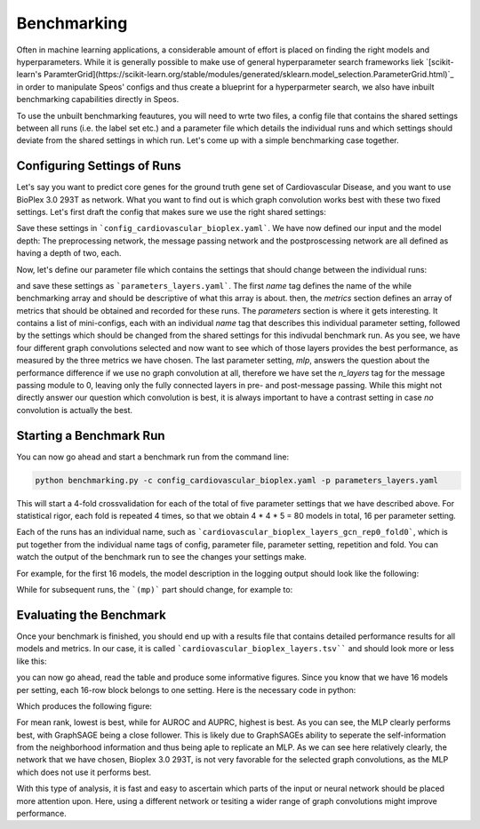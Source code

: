 Benchmarking
============

Often in machine learning applications, a considerable amount of effort is placed on finding the right models and hyperparameters. While it is generally possible to make use of general hyperparameter search frameworks liek `[scikit-learn's ParamterGrid](https://scikit-learn.org/stable/modules/generated/sklearn.model_selection.ParameterGrid.html)`_ in order to manipulate Speos' configs and thus create a blueprint for a hyperparmeter search, we also have inbuilt benchmarking capabilities directly in Speos.

To use the unbuilt benchmarking feautures, you will need to wrte two files, a config file that contains the shared settings between all runs (i.e. the label set etc.) and a parameter file which details the individual runs and which settings should deviate from the shared settings in which run. Let's come up with a simple benchmarking case together.

Configuring Settings of Runs
----------------------------

Let's say you want to predict core genes for the ground truth gene set of Cardiovascular Disease, and you want to use BioPlex 3.0 293T as network. What you want to find out is which graph convolution works best with these two fixed settings. Let's first draft the config that makes sure we use the right shared settings:

.. code-block:: text
    :caption: config_cardiovascular_bioplex.yaml
    :linenos:

    name: cardiovascular_bioplex

    crossval:
        n_folds: 4

    input:
        adjacency: BioPlex30293T
        tag: Cardiovascular_Disease

    model:
        pre_mp:
            n_layers: 2
        mp:
            n_layers: 2
        post_mp:
            n_layers: 2     

Save these settings in ```config_cardiovascular_bioplex.yaml```. We have now defined our input and the model depth: The preprocessing network, the message passing network and the postproscessing network are all defined as having a depth of two, each.

Now, let's define our parameter file which contains the settings that should change between the individual runs:

.. code-block:: text
    :linenos:
    :caption: parameters_layers.yaml

    name: layers

    metrics: 
    - mean_rank_filtered
    - auroc
    - auprc

    parameters:
    -   name: gcn
        model:
            mp:
                type: gcn
    -   name: gat
        model:
            mp:
                type: gat
    -   name: gin
        model:
            mp:
                type: gin
    -   name: graphsage
        model:
            mp:
                type: sage
    -   name: mlp
        model:
            mp:
                n_layers: 0

and save these settings as ```parameters_layers.yaml```. The first `name` tag defines the name of the while benchmarking array and should be descriptive of what this array is about. then, the `metrics` section defines an array of metrics that should be obtained and recorded for these runs.
The `parameters` section is where it gets interesting. It contains a list of mini-configs, each with an individual `name` tag that describes this individual parameter setting, followed by the settings which should be changed from the shared settings for this indivudal benchmark run.
As you see, we have four different graph convolutions selected and now want to see which of those layers provides the best performance, as measured by the three metrics we have chosen. The last parameter setting, `mlp`, answers the question about the performance difference if we use no graph convolution at all, therefore we have set the `n_layers` tag for the message passing module to 0, leaving only the fully connected layers in pre- and post-message passing.
While this might not directly answer our question which convolution is best, it is always important to have a contrast setting in case *no* convolution is actually the best.

Starting a Benchmark Run
------------------------

You can now go ahead and start a benchmark run from the command line:

.. code-block:: console

    python benchmarking.py -c config_cardiovascular_bioplex.yaml -p parameters_layers.yaml

This will start a 4-fold crossvalidation for each of the total of five parameter settings that we have described above. For statistical rigor, each fold is repeated 4 times, so that we obtain 4 * 4 * 5 = 80 models in total, 16 per parameter setting.

Each of the runs has an individual name, such as ```cardiovascular_bioplex_layers_gcn_rep0_fold0```, which is put together from the individual name tags of config, parameter file, parameter setting, repetition and fold. You can watch the output of the benchmark run to see the changes your settings make.

For example, for the first 16 models, the model description in the logging output should look like the following:

.. code-block:: text
    :caption: logging output

    cardiovascular_bioplex_layers_gcnrep0_fold_0 2023-02-10 14:18:29,616 [INFO] speos.experiment (0): GeneNetwork(
    (pre_mp): Sequential(
        (0): Linear(96, 50, bias=True)
        (1): ELU(alpha=1.0)
        (2): Linear(50, 50, bias=True)
        (3): ELU(alpha=1.0)
        (4): Linear(50, 50, bias=True)
        (5): ELU(alpha=1.0)
    )
    (post_mp): Sequential(
        (0): Linear(50, 50, bias=True)
        (1): ELU(alpha=1.0)
        (2): Linear(50, 50, bias=True)
        (3): ELU(alpha=1.0)
        (4): Linear(50, 25, bias=True)
        (5): ELU(alpha=1.0)
        (6): Linear(25, 1, bias=True)
    )
    (mp): Sequential(
        (0): GCNConv(50, 50)
        (1): ELU(alpha=1.0)
        (2): InstanceNorm(50)
        (3): GCNConv(50, 50)
        (4): ELU(alpha=1.0)
        (5): InstanceNorm(50)
    )
    )

While for subsequent runs, the ```(mp)``` part should change, for example to:

Evaluating the Benchmark
------------------------

Once your benchmark is finished, you should end up with a results file that contains detailed performance results for all models and metrics. In our case, it is called ```cardiovascular_bioplex_layers.tsv```` and should look more or less like this:

.. code-block:: text
    :linenos:
    :caption: cardiovascular_bioplex_layers.tsv
    
    	mean_rank_filtered	auroc	auprc
    bm_disorder_gpu_benchmark_breadthrep0_fold_0	6058.653846153846	0.6573416453300679	0.016763970872865765
    bm_disorder_gpu_benchmark_breadthrep0_fold_1	3677.68	0.7798784370477568	0.04156103030017034
    bm_disorder_gpu_benchmark_breadthrep0_fold_2	6085.64	0.6379849449913145	0.0181314460851689
    bm_disorder_gpu_benchmark_breadthrep0_fold_3	4449.44	0.7437521713954836	0.019851396078300727
    bm_disorder_gpu_benchmark_breadthrep1_fold_0	5781.961538461538	0.6683179338750974	0.017543154801648458
    bm_disorder_gpu_benchmark_breadthrep1_fold_1	3671.04	0.7760115774240232	0.029372573541881476

you can now go ahead, read the table and produce some informative figures. Since you know that we have 16 models per setting, each 16-row block belongs to one setting. Here is the necessary code in python:

.. code-block:: python
    :linenos:

    import pandas as pd 
    import matplotlib.pyplot as plt

    results = pd.read_csv("cardiovascular_bioplex_layers.tsv", sep="\t", header=0)
    methods = ["GCN", "GAT", "GIN", "GraphSAGE", "MLP"]
    mean_ranks = []
    auroc = []
    auprc = []

    stride = 16

    for start in range(0, len(results), stride):
        method_results = results.iloc[start:start+stride, :]
        mean_ranks.append(results["mean_rank_filtered"])
        auroc.append(results["auroc"])
        auroc.append(results["auprc"])

    fig, axes = plt.subplots(3, 1)

    metrics = [mean_ranks, auroc, auprc]
    metric_names = ["Mean Rank (filtered)", "AUROC", "AUPRC"]

    for ax, metric, name in zip(axes, metrics, metric_names):
        for i, run in enumerate(metric):
            jitter = np.random.uniform(-0.2, 0.2, len(run)) + i
            bp = ax.boxplot(run, positions=[i], widths=0.8, showfliers=False, zorder=1)
            ax.scatter(jitter, run, zorder=2)

        ax.set_ylabel(name)
        ax.grid(True)
        ax.set_xticks(range(len(methods)), methods)
        ax.set_xlabel('Method')
    
    plt.tight_layout()
    plt.savefig("benchmark_cardiovascular_bioplex_layers.png", dpi=350)

Which produces the following figure:


For mean rank, lowest is best, while for AUROC and AUPRC, highest is best. As you can see, the MLP clearly performs best, with GraphSAGE being a close follower. This is likely due to GraphSAGEs ability to seperate the self-information from the neighborhood information and thus being aple to replicate an MLP.
As we can see here relatively clearly, the network that we have chosen, Bioplex 3.0 293T, is not very favorable for the selected graph convolutions, as the MLP which does not use it performs best. 

With this type of analysis, it is fast and easy to ascertain which parts of the input or neural network should be placed more attention upon. Here, using a different network or tesiting a wider range of graph convolutions might improve performance.


